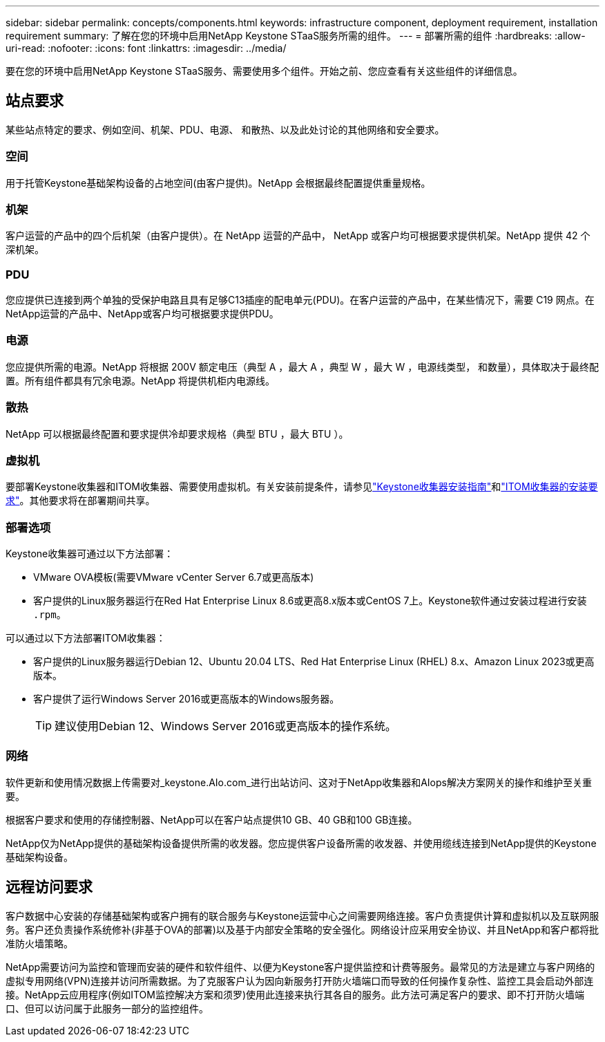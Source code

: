 ---
sidebar: sidebar 
permalink: concepts/components.html 
keywords: infrastructure component, deployment requirement, installation requirement 
summary: 了解在您的环境中启用NetApp Keystone STaaS服务所需的组件。 
---
= 部署所需的组件
:hardbreaks:
:allow-uri-read: 
:nofooter: 
:icons: font
:linkattrs: 
:imagesdir: ../media/


[role="lead"]
要在您的环境中启用NetApp Keystone STaaS服务、需要使用多个组件。开始之前、您应查看有关这些组件的详细信息。



== 站点要求

某些站点特定的要求、例如空间、机架、PDU、电源、 和散热、以及此处讨论的其他网络和安全要求。



=== 空间

用于托管Keystone基础架构设备的占地空间(由客户提供)。NetApp 会根据最终配置提供重量规格。



=== 机架

客户运营的产品中的四个后机架（由客户提供）。在 NetApp 运营的产品中， NetApp 或客户均可根据要求提供机架。NetApp 提供 42 个深机架。



=== PDU

您应提供已连接到两个单独的受保护电路且具有足够C13插座的配电单元(PDU)。在客户运营的产品中，在某些情况下，需要 C19 网点。在NetApp运营的产品中、NetApp或客户均可根据要求提供PDU。



=== 电源

您应提供所需的电源。NetApp 将根据 200V 额定电压（典型 A ，最大 A ，典型 W ，最大 W ，电源线类型， 和数量），具体取决于最终配置。所有组件都具有冗余电源。NetApp 将提供机柜内电源线。



=== 散热

NetApp 可以根据最终配置和要求提供冷却要求规格（典型 BTU ，最大 BTU ）。



=== 虚拟机

要部署Keystone收集器和ITOM收集器、需要使用虚拟机。有关安装前提条件，请参见link:../installation/installation-overview.html["Keystone收集器安装指南"]和link:../installation/itom-prereqs.html["ITOM收集器的安装要求"]。其他要求将在部署期间共享。



=== 部署选项

Keystone收集器可通过以下方法部署：

* VMware OVA模板(需要VMware vCenter Server 6.7或更高版本)
* 客户提供的Linux服务器运行在Red Hat Enterprise Linux 8.6或更高8.x版本或CentOS 7上。Keystone软件通过安装过程进行安装 `.rpm`。


可以通过以下方法部署ITOM收集器：

* 客户提供的Linux服务器运行Debian 12、Ubuntu 20.04 LTS、Red Hat Enterprise Linux (RHEL) 8.x、Amazon Linux 2023或更高版本。
* 客户提供了运行Windows Server 2016或更高版本的Windows服务器。
+

TIP: 建议使用Debian 12、Windows Server 2016或更高版本的操作系统。





=== 网络

软件更新和使用情况数据上传需要对_keystone.AIo.com_进行出站访问、这对于NetApp收集器和AIops解决方案网关的操作和维护至关重要。

根据客户要求和使用的存储控制器、NetApp可以在客户站点提供10 GB、40 GB和100 GB连接。

NetApp仅为NetApp提供的基础架构设备提供所需的收发器。您应提供客户设备所需的收发器、并使用缆线连接到NetApp提供的Keystone基础架构设备。



== 远程访问要求

客户数据中心安装的存储基础架构或客户拥有的联合服务与Keystone运营中心之间需要网络连接。客户负责提供计算和虚拟机以及互联网服务。客户还负责操作系统修补(非基于OVA的部署)以及基于内部安全策略的安全强化。网络设计应采用安全协议、并且NetApp和客户都将批准防火墙策略。

NetApp需要访问为监控和管理而安装的硬件和软件组件、以便为Keystone客户提供监控和计费等服务。最常见的方法是建立与客户网络的虚拟专用网络(VPN)连接并访问所需数据。为了克服客户认为因向新服务打开防火墙端口而导致的任何操作复杂性、监控工具会启动外部连接。NetApp云应用程序(例如ITOM监控解决方案和须罗)使用此连接来执行其各自的服务。此方法可满足客户的要求、即不打开防火墙端口、但可以访问属于此服务一部分的监控组件。

